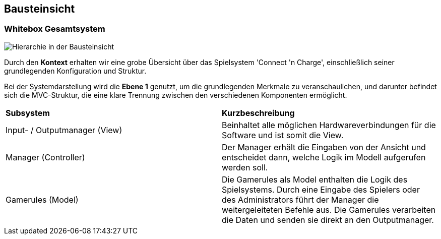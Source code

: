 [[section-building-block-view]]
== Bausteinsicht

=== Whitebox Gesamtsystem
[role="arc42help"]
****
image::.././images/Bausteinsicht.drawio.png["Hierarchie in der Bausteinsicht"]

Durch den *Kontext* erhalten wir eine grobe Übersicht über das Spielsystem 'Connect 'n Charge', einschließlich seiner grundlegenden Konfiguration und Struktur.

Bei der Systemdarstellung wird die *Ebene 1* genutzt, um die grundlegenden Merkmale zu veranschaulichen, und darunter befindet sich die MVC-Struktur, die eine klare Trennung zwischen den verschiedenen Komponenten ermöglicht.

|===
|*Subsystem* |*Kurzbeschreibung*
//Row 1
|Input- / Outputmanager (View)
|Beinhaltet alle möglichen Hardwareverbindungen für die Software und ist somit die View.
//Row 2
|Manager (Controller)
|Der Manager erhält die Eingaben von der Ansicht und entscheidet dann, welche Logik im Modell aufgerufen werden soll.
//Row 3
|Gamerules (Model)
|Die Gamerules als Model enthalten die Logik des Spielsystems. Durch eine Eingabe des Spielers oder des Administrators führt der Manager die weitergeleiteten Befehle aus. Die Gamerules verarbeiten die Daten und senden sie direkt an den Outputmanager.
|===
****
